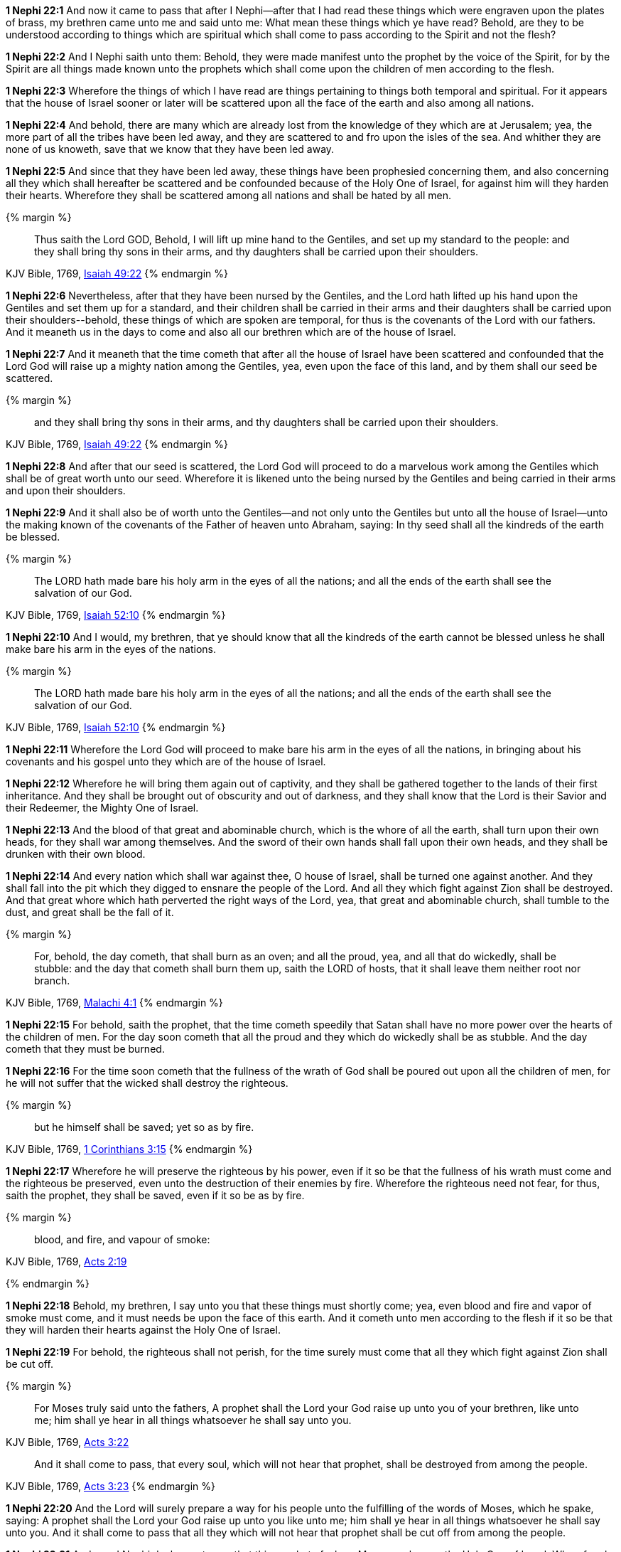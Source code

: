 *1 Nephi 22:1* And now it came to pass that after I Nephi--after that I had read these things which were engraven upon the plates of brass, my brethren came unto me and said unto me: What mean these things which ye have read? Behold, are they to be understood according to things which are spiritual which shall come to pass according to the Spirit and not the flesh?

*1 Nephi 22:2* And I Nephi saith unto them: Behold, they were made manifest unto the prophet by the voice of the Spirit, for by the Spirit are all things made known unto the prophets which shall come upon the children of men according to the flesh.

*1 Nephi 22:3* Wherefore the things of which I have read are things pertaining to things both temporal and spiritual. For it appears that the house of Israel sooner or later will be scattered upon all the face of the earth and also among all nations.

*1 Nephi 22:4* And behold, there are many which are already lost from the knowledge of they which are at Jerusalem; yea, the more part of all the tribes have been led away, and they are scattered to and fro upon the isles of the sea. And whither they are none of us knoweth, save that we know that they have been led away.

*1 Nephi 22:5* And since that they have been led away, these things have been prophesied concerning them, and also concerning all they which shall hereafter be scattered and be confounded because of the Holy One of Israel, for against him will they harden their hearts. Wherefore they shall be scattered among all nations and shall be hated by all men.

{% margin %}
____
Thus saith the Lord GOD, Behold, I will [highlight-orange]#lift up mine hand to the Gentiles, and set up my standard to the people#: and [highlight-orange]#they shall bring thy sons in their arms, and thy daughters shall be carried upon their shoulders#.
____

[small]#KJV Bible, 1769, http://www.kingjamesbibleonline.org/Isaiah-Chapter-49/[Isaiah 49:22]#
{% endmargin %}


*1 Nephi 22:6* Nevertheless, after that they have been nursed by the Gentiles, and the Lord hath [highlight-orange]#lifted up his hand upon the Gentiles and set them up for a standard#, and their [highlight-orange]#children shall be carried in their arms and their daughters shall be carried upon their shoulders#--behold, these things of which are spoken are temporal, for thus is the covenants of the Lord with our fathers. And it meaneth us in the days to come and also all our brethren which are of the house of Israel.

*1 Nephi 22:7* And it meaneth that the time cometh that after all the house of Israel have been scattered and confounded that the Lord God will raise up a mighty nation among the Gentiles, yea, even upon the face of this land, and by them shall our seed be scattered.

{% margin %}
____
[highlight-orange]#and they shall bring thy sons in their arms, and thy daughters shall be carried upon their shoulders.#
____

[small]#KJV Bible, 1769, http://www.kingjamesbibleonline.org/Isaiah-Chapter-49/[Isaiah 49:22]#
{% endmargin %}


*1 Nephi 22:8* And after that our seed is scattered, the Lord God will proceed to do a marvelous work among the Gentiles which shall be of great worth unto our seed. Wherefore it is likened unto the being nursed by the Gentiles and being [highlight-orange]#carried in their arms and upon their shoulders.#

*1 Nephi 22:9* And it shall also be of worth unto the Gentiles--and not only unto the Gentiles but unto all the house of Israel--unto the making known of the covenants of the Father of heaven unto Abraham, saying: In thy seed shall all the kindreds of the earth be blessed.

{% margin %}
____
The LORD hath [highlight-orange]#made bare his holy arm in the eyes of all the nations#; and all the ends of the earth shall see the salvation of our God.
____

[small]#KJV Bible, 1769, http://www.kingjamesbibleonline.org/Isaiah-Chapter-52/[Isaiah 52:10]#
{% endmargin %}


*1 Nephi 22:10* And I would, my brethren, that ye should know that all the kindreds of the earth cannot be blessed unless he shall [highlight-orange]#make bare his arm in the eyes of the nations.#

{% margin %}
____
The LORD hath [highlight-orange]#made bare his holy arm in the eyes of all the nations#; and all the ends of the earth shall see the salvation of our God.
____

[small]#KJV Bible, 1769, http://www.kingjamesbibleonline.org/Isaiah-Chapter-52/[Isaiah 52:10]#
{% endmargin %}


*1 Nephi 22:11* Wherefore the Lord God will proceed to [highlight-orange]#make bare his arm in the eyes of all the nations#, in bringing about his covenants and his gospel unto they which are of the house of Israel.

*1 Nephi 22:12* Wherefore he will bring them again out of captivity, and they shall be gathered together to the lands of their first inheritance. And they shall be brought out of obscurity and out of darkness, and they shall know that the Lord is their Savior and their Redeemer, the Mighty One of Israel.

*1 Nephi 22:13* And the blood of that great and abominable church, which is the whore of all the earth, shall turn upon their own heads, for they shall war among themselves. And the sword of their own hands shall fall upon their own heads, and they shall be drunken with their own blood.

*1 Nephi 22:14* And every nation which shall war against thee, O house of Israel, shall be turned one against another. And they shall fall into the pit which they digged to ensnare the people of the Lord. And all they which fight against Zion shall be destroyed. And that great whore which hath perverted the right ways of the Lord, yea, that great and abominable church, shall tumble to the dust, and great shall be the fall of it.

{% margin %}
____
[highlight-orange]#For, behold, the day cometh, that# shall burn as an oven; and [highlight-orange]#all the proud#, yea, and all that [highlight-orange]#do wickedly, shall be stubble: and the day that cometh shall burn them# up, saith the LORD of hosts, that it shall leave them neither root nor branch.
____

[small]#KJV Bible, 1769, http://www.kingjamesbibleonline.org/Malachi-Chapter-4/[Malachi 4:1]#
{% endmargin %}


*1 Nephi 22:15* [highlight-orange]#For behold#, saith the prophet, that the time cometh speedily that Satan shall have no more power over the hearts of the children of men. [highlight-orange]#For the day soon cometh that all the proud and they which do wickedly shall be as stubble#. And the [highlight-orange]#day cometh that they must be burned#.

*1 Nephi 22:16* For the time soon cometh that the fullness of the wrath of God shall be poured out upon all the children of men, for he will not suffer that the wicked shall destroy the righteous.

{% margin %}
____
[highlight-orange]#but he himself shall be saved; yet so as by fire#.
____
[small]#KJV Bible, 1769, http://www.kingjamesbibleonline.org/1-Corinthians-Chapter-3/[1 Corinthians 3:15]#
{% endmargin %}

*1 Nephi 22:17* Wherefore he will preserve the righteous by his power, even if it so be that the fullness of his wrath must come and the righteous be preserved, even unto the destruction of their enemies by fire. Wherefore the righteous need not fear, for thus, saith the prophet, [highlight-orange]#they shall be saved, even if it so be as by fire#.

{% margin %}
____
[highlight-orange]#blood, and fire, and vapour of smoke#:
____
[small]#KJV Bible, 1769, http://www.kingjamesbibleonline.org/Acts-Chapter-2/[Acts 2:19]#

{% endmargin %}

*1 Nephi 22:18* Behold, my brethren, I say unto you that these things must shortly come; yea, even [highlight-orange]#blood and fire and vapor of smoke# must come, and it must needs be upon the face of this earth. And it cometh unto men according to the flesh if it so be that they will harden their hearts against the Holy One of Israel.

*1 Nephi 22:19* For behold, the righteous shall not perish, for the time surely must come that all they which fight against Zion shall be cut off.

{% margin %}
____
For [highlight-orange]#Moses# truly said unto the fathers, [highlight-orange]#A prophet shall the Lord your God raise up unto you# of your brethren, [highlight-orange]#like unto me; him shall ye hear in all things whatsoever he shall say unto you.#
____

[small]#KJV Bible, 1769, http://www.kingjamesbibleonline.org/Acts-Chapter-3/[Acts 3:22]#

____
[highlight-orange]#And it shall come to pass, that every soul, which will not hear that prophet, shall be destroyed from among the people#.
____

[small]#KJV Bible, 1769, http://www.kingjamesbibleonline.org/Acts-Chapter-3/[Acts 3:23]#
{% endmargin %}


*1 Nephi 22:20* And the Lord will surely prepare a way for his people unto the fulfilling of the words of [highlight-orange]#Moses#, which he spake, saying: [highlight-orange]#A prophet shall the Lord your God raise up unto you like unto me; him shall ye hear in all things whatsoever he shall say unto you. And it shall come to pass that all they which will not hear that prophet shall be cut off from among the people#.

*1 Nephi 22:21* And now I Nephi declare unto you that this prophet of whom Moses spake was the Holy One of Israel. Wherefore he shall execute judgment in righteousness.

*1 Nephi 22:22* And the righteous need not fear. For it is they which shall not be confounded, but it is the kingdom of the devil which shall be built up among the children of men, which kingdom is established among them which are in the flesh.

*1 Nephi 22:23* For the time speedily shall come that all churches which are built up to get gain and all they which are built up to get power over the flesh and they which are built up to become popular in the eyes of the world and they which seek the lusts of the flesh and the things of the world and to do all manner of iniquity, yea, in fine, all they which belong to the kingdom of the devil, it is they which need fear and tremble and quake; it is they which must be brought low in the dust; it is they which must be consumed as stubble. And this is according to the words of the prophet.

{% margin %}
____
and ye shall go forth, and grow up [highlight-orange]#as calves of the stall#.
____
[small]#KJV Bible, 1769, http://www.kingjamesbibleonline.org/Malachi-Chapter-4/[Malachi 4:2]#
{% endmargin %}

*1 Nephi 22:24* And the time cometh speedily that the righteous must be led up [highlight-orange]#as calves of the stall#, and the Holy One of Israel must reign in dominion and might and power and great glory.

{% margin %}
____
[highlight-orange]#and there shall be one fold, and one shepherd#
____
[small]#KJV Bible, 1769, http://www.kingjamesbibleonline.org/John-Chapter-10/[John 10:16]#
{% endmargin %}

*1 Nephi 22:25* And he gathereth his children from the four quarters of the earth, and he numbereth his sheep and they know him. And [highlight-orange]#there shall be one fold and one shepherd#; and he shall feed his sheep and in him they shall find pasture.

*1 Nephi 22:26* And because of the righteousness of his people, Satan hath no power; wherefore he cannot be loosed for the space of many years, for he hath no power over the hearts of the people, for they dwell in righteousness and the Holy One of Israel reigneth.

*1 Nephi 22:27* And now behold, I Nephi say unto you that all these things must come according to the flesh.

*1 Nephi 22:28* But behold, all nations, kindreds, tongues, and people shall dwell safely in the Holy One of Israel if it so be that they will repent.

*1 Nephi 22:29* And now I Nephi make an end, for I durst not speak further as yet concerning these things.

*1 Nephi 22:30* Wherefore, my brethren, I would that ye should consider that the things which have been written upon the plates of brass are true, and they testify that a man must be obedient to the commandments of God.

{% margin %}
____
But he that shall [highlight-orange]#endure unto the end, the same shall be saved#.
____
[small]#KJV Bible, 1769, http://www.kingjamesbibleonline.org/Matthew-Chapter-24/[Matthew 24:13]#
{% endmargin %}

*1 Nephi 22:31* Wherefore ye need not suppose that I and my father are the only ones which have testified and also taught them. Wherefore if ye shall be obedient to the commandments and [highlight-orange]#endure to the end, ye shall be saved# at the last day. And thus it is. Amen.

